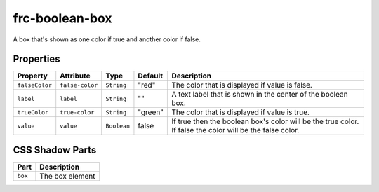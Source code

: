 
frc-boolean-box
===============

A box that's shown as one color if true and another color if false.

Properties
----------

.. list-table::
   :header-rows: 1

   * - Property
     - Attribute
     - Type
     - Default
     - Description
   * - ``falseColor``
     - ``false-color``
     - ``String``
     - "red"
     - The color that is displayed if value is false.
   * - ``label``
     - ``label``
     - ``String``
     - ""
     - A text label that is shown in the center of the boolean box.
   * - ``trueColor``
     - ``true-color``
     - ``String``
     - "green"
     - The color that is displayed if value is true.
   * - ``value``
     - ``value``
     - ``Boolean``
     - false
     - If true then the boolean box's color will be the true color. If false the color will be the false color.


CSS Shadow Parts
----------------

.. list-table::
   :header-rows: 1

   * - Part
     - Description
   * - ``box``
     - The box element

